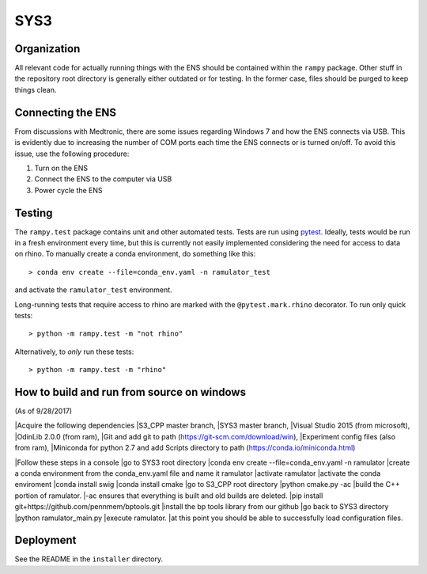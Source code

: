 SYS3
====


Organization
------------

All relevant code for actually running things with the ENS should be contained
within the ``rampy`` package. Other stuff in the repository root directory is
generally either outdated or for testing. In the former case, files should be
purged to keep things clean.


Connecting the ENS
------------------

From discussions with Medtronic, there are some issues regarding Windows 7 and
how the ENS connects via USB. This is evidently due to increasing the number
of COM ports each time the ENS connects or is turned on/off. To avoid this
issue, use the following procedure:

1. Turn on the ENS
2. Connect the ENS to the computer via USB
3. Power cycle the ENS


Testing
-------

The ``rampy.test`` package contains unit and other automated tests. Tests are
run using pytest_. Ideally, tests would be run in a fresh environment every
time, but this is currently not easily implemented considering the need for
access to data on rhino. To manually create a conda environment, do something
like this::

    > conda env create --file=conda_env.yaml -n ramulator_test

and activate the ``ramulator_test`` environment.

Long-running tests that require access to rhino are marked with the
``@pytest.mark.rhino`` decorator. To run only quick tests::

    > python -m rampy.test -m "not rhino"

Alternatively, to *only* run these tests::

    > python -m rampy.test -m "rhino"

.. _pytest: https://docs.pytest.org/en/latest/contents.html


How to build and run from source on windows
-------------------------------------------
(As of 9/28/2017)

|Acquire the following dependencies
|S3_CPP master branch,
|SYS3 master branch, 
|Visual Studio 2015 (from microsoft),
|OdinLib 2.0.0 (from ram),
|Git and add git to path (https://git-scm.com/download/win),
|Experiment config files (also from ram),
|Miniconda for python 2.7 and add Scripts directory to path (https://conda.io/miniconda.html)

|Follow these steps in a console
|go to SYS3 root directory
|conda env create --file=conda_env.yaml -n ramulator
|create a conda environment from the conda_env.yaml file and name it ramulator
|activate ramulator
|activate the conda enviroment
|conda install swig
|conda install cmake
|go to S3_CPP root directory
|python cmake.py -ac
|build the C++ portion of ramulator.
|-ac ensures that everything is built and old builds are deleted.
|pip install git+https://github.com/pennmem/bptools.git
|install the bp tools library from our github
|go back to SYS3 directory
|python ramulator_main.py
|execute ramulator.
|at this point you should be able to successfully load configuration files.


Deployment
----------

See the README in the ``installer`` directory.
